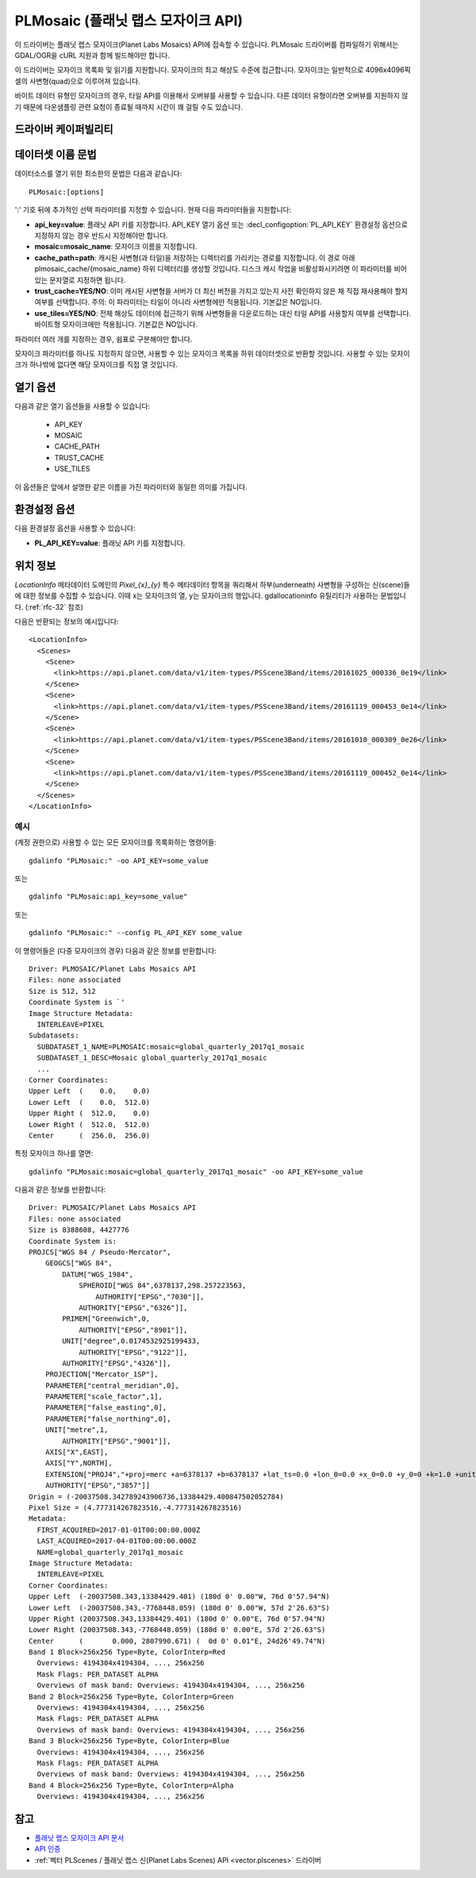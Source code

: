 .. _raster.plmosaic:

================================================================================
PLMosaic (플래닛 랩스 모자이크 API)
================================================================================

.. shortname:: PLMosaic

.. build_dependencies:: libcurl

이 드라이버는 플래닛 랩스 모자이크(Planet Labs Mosaics) API에 접속할 수 있습니다. PLMosaic 드라이버를 컴파일하기 위해서는 GDAL/OGR을 cURL 지원과 함께 빌드해야만 합니다.

이 드라이버는 모자이크 목록화 및 읽기를 지원합니다. 모자이크의 최고 해상도 수준에 접근합니다. 모자이크는 일반적으로 4096x4096픽셀의 사변형(quad)으로 이루어져 있습니다.

바이트 데이터 유형인 모자이크의 경우, 타일 API를 이용해서 오버뷰를 사용할 수 있습니다. 다른 데이터 유형이라면 오버뷰를 지원하지 않기 때문에 다운샘플링 관련 요청이 종료될 때까지 시간이 꽤 걸릴 수도 있습니다.

드라이버 케이퍼빌리티
-------------------

.. supports_georeferencing::

데이터셋 이름 문법
-------------------

데이터소스를 열기 위한 최소한의 문법은 다음과 같습니다:

::

   PLMosaic:[options]

':' 기호 뒤에 추가적인 선택 파라미터를 지정할 수 있습니다. 현재 다음 파라미터들을 지원합니다:

-  **api_key=value**:
   플래닛 API 키를 지정합니다. API_KEY 열기 옵션 또는 :decl_configoption:`PL_API_KEY` 환경설정 옵션으로 지정하지 않는 경우 반드시 지정해야만 합니다.

-  **mosaic=mosaic_name**:
   모자이크 이름을 지정합니다.

-  **cache_path=path**:
   캐시된 사변형(과 타일)을 저장하는 디렉터리를 가리키는 경로를 지정합니다. 이 경로 아래 plmosaic_cache/{mosaic_name} 하위 디렉터리를 생성할 것입니다. 디스크 캐시 작업을 비활성화시키려면 이 파라미터를 비어 있는 문자열로 지정하면 됩니다.

-  **trust_cache=YES/NO**:
   이미 캐시된 사변형을 서버가 더 최신 버전을 가지고 있는지 사전 확인하지 않은 채 직접 재사용해야 할지 여부를 선택합니다. 주의: 이 파라미터는 타일이 아니라 사변형에만 적용됩니다. 기본값은 NO입니다.

-  **use_tiles=YES/NO**:
   전체 해상도 데이터에 접근하기 위해 사변형들을 다운로드하는 대신 타일 API를 사용할지 여부를 선택합니다. 바이트형 모자이크에만 적용됩니다. 기본값은 NO입니다.

파라미터 여러 개를 지정하는 경우, 쉼표로 구분해야만 합니다.

모자이크 파라미터를 하나도 지정하지 않으면, 사용할 수 있는 모자이크 목록을 하위 데이터셋으로 반환할 것입니다. 사용할 수 있는 모자이크가 하나밖에 없다면 해당 모자이크를 직접 열 것입니다.

열기 옵션
------------

다음과 같은 열기 옵션들을 사용할 수 있습니다:

   -  API_KEY
   -  MOSAIC
   -  CACHE_PATH
   -  TRUST_CACHE
   -  USE_TILES

이 옵션들은 앞에서 설명한 같은 이름을 가진 파라미터와 동일한 의미를 가집니다.

환경설정 옵션
---------------------

다음 환경설정 옵션을 사용할 수 있습니다:

-  **PL_API_KEY=value**:
   플래닛 API 키를 지정합니다.

위치 정보
--------------------

*LocationInfo* 메타데이터 도메인의 *Pixel_{x}_{y}* 특수 메타데이터 항목을 쿼리해서 하부(underneath) 사변형을 구성하는 신(scene)들에 대한 정보를 수집할 수 있습니다. 이때 x는 모자이크의 열, y는 모자이크의 행입니다. gdallocationinfo 유틸리티가 사용하는 문법입니다. (:ref:`rfc-32` 참조)

다음은 반환되는 정보의 예시입니다:

::

   <LocationInfo>
     <Scenes>
       <Scene>
         <link>https://api.planet.com/data/v1/item-types/PSScene3Band/items/20161025_000336_0e19</link>
       </Scene>
       <Scene>
         <link>https://api.planet.com/data/v1/item-types/PSScene3Band/items/20161119_000453_0e14</link>
       </Scene>
       <Scene>
         <link>https://api.planet.com/data/v1/item-types/PSScene3Band/items/20161010_000309_0e26</link>
       </Scene>
       <Scene>
         <link>https://api.planet.com/data/v1/item-types/PSScene3Band/items/20161119_000452_0e14</link>
       </Scene>
     </Scenes>
   </LocationInfo>

예시
~~~~~~~~

(계정 권한으로) 사용할 수 있는 모든 모자이크를 목록화하는 명령어들:

::

   gdalinfo "PLMosaic:" -oo API_KEY=some_value

또는

::

   gdalinfo "PLMosaic:api_key=some_value"

또는

::

   gdalinfo "PLMosaic:" --config PL_API_KEY some_value

이 명령어들은 (다중 모자이크의 경우) 다음과 같은 정보를 반환합니다:

::

   Driver: PLMOSAIC/Planet Labs Mosaics API
   Files: none associated
   Size is 512, 512
   Coordinate System is `'
   Image Structure Metadata:
     INTERLEAVE=PIXEL
   Subdatasets:
     SUBDATASET_1_NAME=PLMOSAIC:mosaic=global_quarterly_2017q1_mosaic
     SUBDATASET_1_DESC=Mosaic global_quarterly_2017q1_mosaic
     ...
   Corner Coordinates:
   Upper Left  (    0.0,    0.0)
   Lower Left  (    0.0,  512.0)
   Upper Right (  512.0,    0.0)
   Lower Right (  512.0,  512.0)
   Center      (  256.0,  256.0)

특정 모자이크 하나를 열면:

::

   gdalinfo "PLMosaic:mosaic=global_quarterly_2017q1_mosaic" -oo API_KEY=some_value

다음과 같은 정보를 반환합니다:

::

   Driver: PLMOSAIC/Planet Labs Mosaics API
   Files: none associated
   Size is 8388608, 4427776
   Coordinate System is:
   PROJCS["WGS 84 / Pseudo-Mercator",
       GEOGCS["WGS 84",
           DATUM["WGS_1984",
               SPHEROID["WGS 84",6378137,298.257223563,
                   AUTHORITY["EPSG","7030"]],
               AUTHORITY["EPSG","6326"]],
           PRIMEM["Greenwich",0,
               AUTHORITY["EPSG","8901"]],
           UNIT["degree",0.0174532925199433,
               AUTHORITY["EPSG","9122"]],
           AUTHORITY["EPSG","4326"]],
       PROJECTION["Mercator_1SP"],
       PARAMETER["central_meridian",0],
       PARAMETER["scale_factor",1],
       PARAMETER["false_easting",0],
       PARAMETER["false_northing",0],
       UNIT["metre",1,
           AUTHORITY["EPSG","9001"]],
       AXIS["X",EAST],
       AXIS["Y",NORTH],
       EXTENSION["PROJ4","+proj=merc +a=6378137 +b=6378137 +lat_ts=0.0 +lon_0=0.0 +x_0=0.0 +y_0=0 +k=1.0 +units=m +nadgrids=@null +wktext +no_defs"],
       AUTHORITY["EPSG","3857"]]
   Origin = (-20037508.342789243906736,13384429.400847502052784)
   Pixel Size = (4.777314267823516,-4.777314267823516)
   Metadata:
     FIRST_ACQUIRED=2017-01-01T00:00:00.000Z
     LAST_ACQUIRED=2017-04-01T00:00:00.000Z
     NAME=global_quarterly_2017q1_mosaic
   Image Structure Metadata:
     INTERLEAVE=PIXEL
   Corner Coordinates:
   Upper Left  (-20037508.343,13384429.401) (180d 0' 0.00"W, 76d 0'57.94"N)
   Lower Left  (-20037508.343,-7768448.059) (180d 0' 0.00"W, 57d 2'26.63"S)
   Upper Right (20037508.343,13384429.401) (180d 0' 0.00"E, 76d 0'57.94"N)
   Lower Right (20037508.343,-7768448.059) (180d 0' 0.00"E, 57d 2'26.63"S)
   Center      (       0.000, 2807990.671) (  0d 0' 0.01"E, 24d26'49.74"N)
   Band 1 Block=256x256 Type=Byte, ColorInterp=Red
     Overviews: 4194304x4194304, ..., 256x256
     Mask Flags: PER_DATASET ALPHA
     Overviews of mask band: Overviews: 4194304x4194304, ..., 256x256
   Band 2 Block=256x256 Type=Byte, ColorInterp=Green
     Overviews: 4194304x4194304, ..., 256x256
     Mask Flags: PER_DATASET ALPHA
     Overviews of mask band: Overviews: 4194304x4194304, ..., 256x256
   Band 3 Block=256x256 Type=Byte, ColorInterp=Blue
     Overviews: 4194304x4194304, ..., 256x256
     Mask Flags: PER_DATASET ALPHA
     Overviews of mask band: Overviews: 4194304x4194304, ..., 256x256
   Band 4 Block=256x256 Type=Byte, ColorInterp=Alpha
     Overviews: 4194304x4194304, ..., 256x256

참고
--------

-  `플래닛 랩스 모자이크 API 문서 <https://developers.planet.com/docs/basemaps/reference/>`_

-  `API 인증 <https://developers.planet.com/docs/apis/data/api-mechanics/>`_

-  :ref:`벡터 PLScenes / 플래닛 랩스 신(Planet Labs Scenes) API <vector.plscenes>` 드라이버

